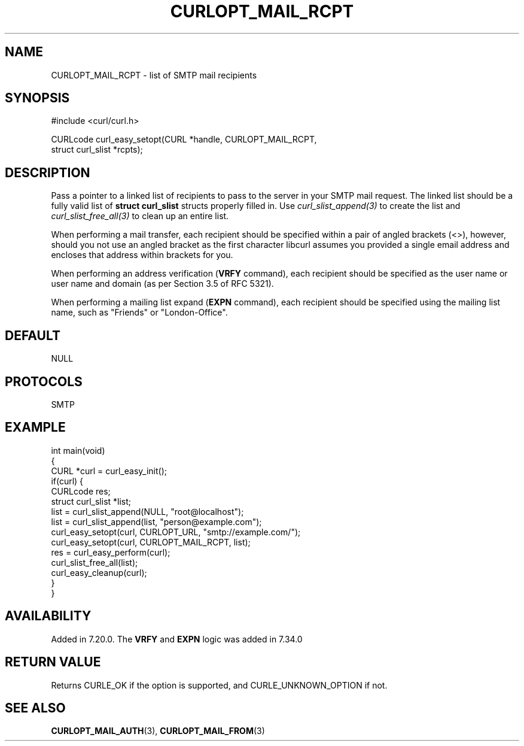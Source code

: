 .\" generated by cd2nroff 0.1 from CURLOPT_MAIL_RCPT.md
.TH CURLOPT_MAIL_RCPT 3 "June 11 2025" libcurl
.SH NAME
CURLOPT_MAIL_RCPT \- list of SMTP mail recipients
.SH SYNOPSIS
.nf
#include <curl/curl.h>

CURLcode curl_easy_setopt(CURL *handle, CURLOPT_MAIL_RCPT,
                          struct curl_slist *rcpts);
.fi
.SH DESCRIPTION
Pass a pointer to a linked list of recipients to pass to the server in your
SMTP mail request. The linked list should be a fully valid list of
\fBstruct curl_slist\fP structs properly filled in. Use
\fIcurl_slist_append(3)\fP to create the list and \fIcurl_slist_free_all(3)\fP
to clean up an entire list.

When performing a mail transfer, each recipient should be specified within a
pair of angled brackets (<>), however, should you not use an angled bracket as
the first character libcurl assumes you provided a single email address and
encloses that address within brackets for you.

When performing an address verification (\fBVRFY\fP command), each recipient
should be specified as the user name or user name and domain (as per Section
3.5 of RFC 5321).

When performing a mailing list expand (\fBEXPN\fP command), each recipient
should be specified using the mailing list name, such as "Friends" or
\&"London\-Office".
.SH DEFAULT
NULL
.SH PROTOCOLS
SMTP
.SH EXAMPLE
.nf
int main(void)
{
  CURL *curl = curl_easy_init();
  if(curl) {
    CURLcode res;
    struct curl_slist *list;
    list = curl_slist_append(NULL, "root@localhost");
    list = curl_slist_append(list, "person@example.com");
    curl_easy_setopt(curl, CURLOPT_URL, "smtp://example.com/");
    curl_easy_setopt(curl, CURLOPT_MAIL_RCPT, list);
    res = curl_easy_perform(curl);
    curl_slist_free_all(list);
    curl_easy_cleanup(curl);
  }
}
.fi
.SH AVAILABILITY
Added in 7.20.0. The \fBVRFY\fP and \fBEXPN\fP logic was added in 7.34.0
.SH RETURN VALUE
Returns CURLE_OK if the option is supported, and CURLE_UNKNOWN_OPTION if not.
.SH SEE ALSO
.BR CURLOPT_MAIL_AUTH (3),
.BR CURLOPT_MAIL_FROM (3)
